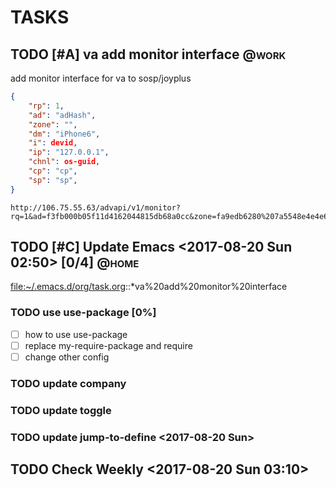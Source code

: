 * TASKS
** TODO [#A] va add monitor interface									 :@work:
   SCHEDULED: <2017-07-13 Thu> DEADLINE: <2017-07-15 Sat>
   :LOGBOOK:
   - State "TODO"       from "DONE"       [2017-08-20 Sun 03:28]
   - State "DONE"       from "TODO"       [2017-08-20 Sun 03:28]
   - State "TODO"       from "DONE"       [2017-08-20 Sun 02:48]
   - State "DONE"       from "TODO"       [2017-08-20 Sun 02:48]
   - State "TODO"       from "DONE"       [2017-08-20 Sun 02:39]
   - State "DONE"       from "TODO"       [2017-08-20 Sun 02:39]
   :END:
   :PROPERTIES:
   :ARCHIVE_TIME: 2017-08-20 Sun 03:30
   :ARCHIVE_FILE: ~/.emacs.d/org/task.org
   :ARCHIVE_OLPATH: TASKS
   :ARCHIVE_CATEGORY: task
   :ARCHIVE_TODO: TODO
   :END:

   add monitor interface for va to sosp/joyplus
#+BEGIN_SRC json
{
    "rp": 1,
    "ad": "adHash",
    "zone": "",
    "dm": "iPhone6",
    "i": devid,
    "ip": "127.0.0.1",
    "chnl": os-guid,
    "cp": "cp",
    "sp": "sp",
}
#+END_SRC

#+BEGIN_SRC
http://106.75.55.63/advapi/v1/monitor?rq=1&ad=f3fb000b05f11d4162044815db68a0cc&zone=fa9edb6280%207a5548e4e4e6c7bae7faed&dm=a&i=123d225fa4bc2d46c3&ip=10.23.24.12&CP=cntv&SP=njt&ex=%ex%
#+END_SRC
** TODO [#C] Update Emacs <2017-08-20 Sun 02:50> [0/4]					 :@home:
   :LOGBOOK:
   CLOCK: [2017-08-20 Sun 03:35]--[2017-08-20 Sun 03:36] =>  0:01
   :END:
   file:~/.emacs.d/org/task.org::*va%20add%20monitor%20interface

*** TODO use use-package [0%]
	 :LOGBOOK:
	 - State "TODO"       from "DONE"       [2017-08-20 Sun 02:52]
	 - State "DONE"       from "NEXT"       [2017-08-20 Sun 02:52]
	 :END:
	- [ ] how to use use-package
	- [ ] replace my-require-package and require
	- [ ] change other config

*** TODO update company

*** TODO update toggle

*** TODO update jump-to-define <2017-08-20 Sun>
	 SCHEDULED: <2017-08-20 Sun>
   	:PROPERTIES:
   	:CATEGORY: eamcs
   	:LOGGING:  t
   	:ARCHIVE_TIME: 2017-08-20 Sun 03:30
   	:ARCHIVE_FILE: ~/.emacs.d/org/task.org
   	:ARCHIVE_OLPATH: TASKS/Update Emacs <2017-08-20 Sun 02:50>
   	:ARCHIVE_CATEGORY: eamcs
   	:ARCHIVE_TODO: TODO
   	:ARCHIVE_ITAGS: @home
   	:END:

** TODO Check Weekly <2017-08-20 Sun 03:10>
   SCHEDULED: <2017-08-27 Sun +1w>
   :LOGBOOK:
   CLOCK: [2017-08-20 Sun 03:19]--[2017-08-20 Sun 03:20] =>  0:01
   :END:
